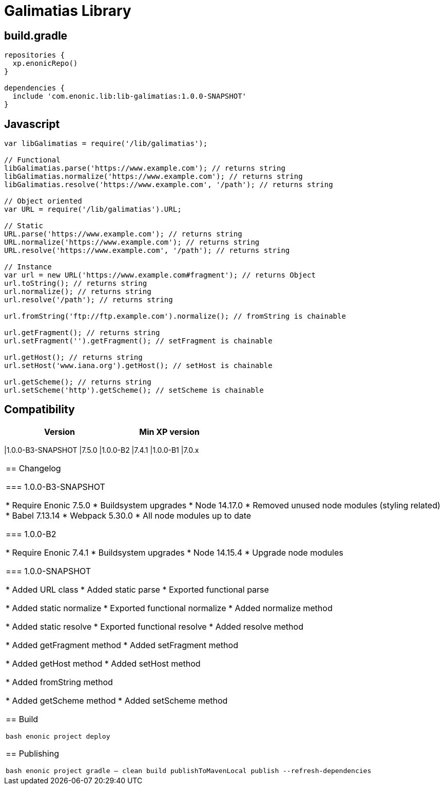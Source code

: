= Galimatias Library

== build.gradle

```groovy
repositories {
  xp.enonicRepo()
}

dependencies {
  include 'com.enonic.lib:lib-galimatias:1.0.0-SNAPSHOT'
}
```

== Javascript

```javascript
var libGalimatias = require('/lib/galimatias');

// Functional
libGalimatias.parse('https://www.example.com'); // returns string
libGalimatias.normalize('https://www.example.com'); // returns string
libGalimatias.resolve('https://www.example.com', '/path'); // returns string

// Object oriented
var URL = require('/lib/galimatias').URL;

// Static
URL.parse('https://www.example.com'); // returns string
URL.normalize('https://www.example.com'); // returns string
URL.resolve('https://www.example.com', '/path'); // returns string

// Instance
var url = new URL('https://www.example.com#fragment'); // returns Object
url.toString(); // returns string
url.normalize(); // returns string
url.resolve('/path'); // returns string

url.fromString('ftp://ftp.example.com').normalize(); // fromString is chainable

url.getFragment(); // returns string
url.setFragment('').getFragment(); // setFragment is chainable

url.getHost(); // returns string
url.setHost('www.iana.org').getHost(); // setHost is chainable

url.getScheme(); // returns string
url.setScheme('http').getScheme(); // setScheme is chainable
```

== Compatibility

[width="50%",options="header"]
|===
| Version | Min XP version
|===
|1.0.0-B3-SNAPSHOT |7.5.0
|1.0.0-B2 |7.4.1
|1.0.0-B1 |7.0.x
|===

== Changelog

=== 1.0.0-B3-SNAPSHOT

* Require Enonic 7.5.0
* Buildsystem upgrades
  * Node 14.17.0
  * Removed unused node modules (styling related)
  * Babel 7.13.14
  * Webpack 5.30.0
  * All node modules up to date

=== 1.0.0-B2

* Require Enonic 7.4.1
* Buildsystem upgrades
  * Node 14.15.4
  * Upgrade node modules

=== 1.0.0-SNAPSHOT

* Added URL class
* Added static parse
* Exported functional parse

* Added static normalize
* Exported functional normalize
* Added normalize method

* Added static resolve
* Exported functional resolve
* Added resolve method

* Added getFragment method
* Added setFragment method

* Added getHost method
* Added setHost method

* Added fromString method

* Added getScheme method
* Added setScheme method

== Build

```bash
enonic project deploy
```

== Publishing

```bash
enonic project gradle -- clean build publishToMavenLocal publish --refresh-dependencies
```
